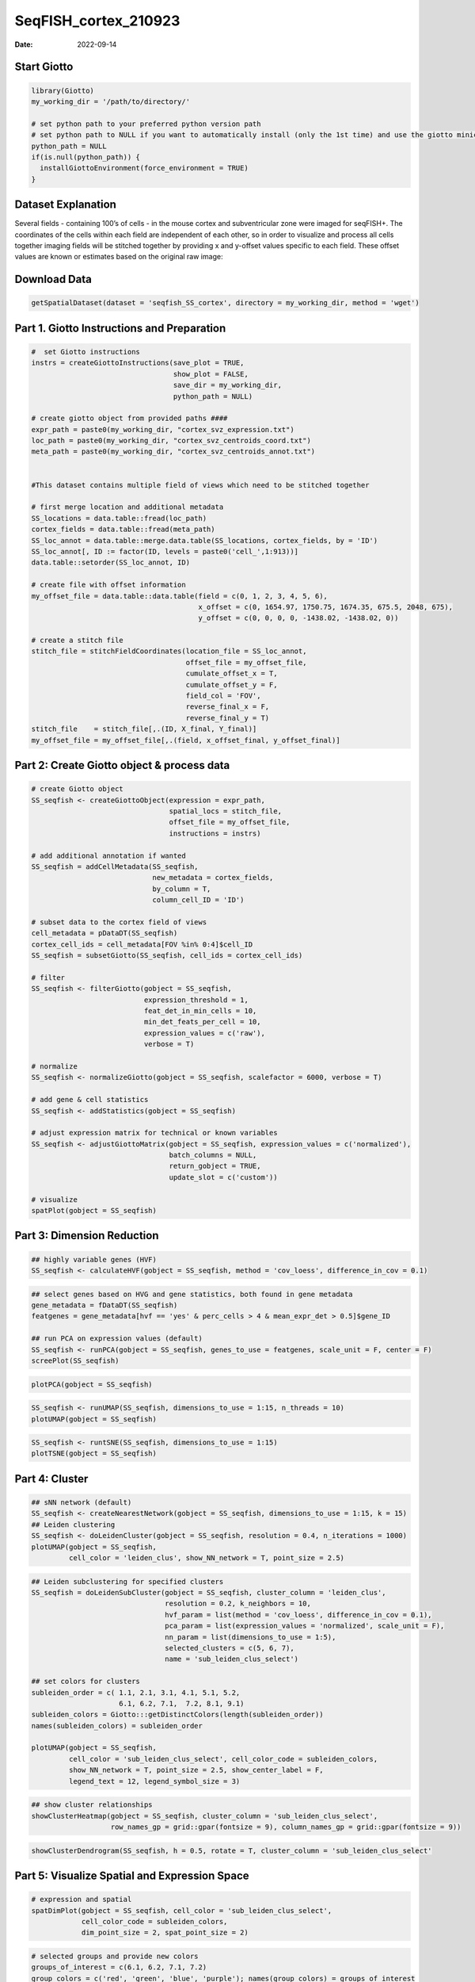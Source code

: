 =====================
SeqFISH_cortex_210923
=====================

:Date: 2022-09-14

Start Giotto
============

.. container:: cell

   .. code:: r

      library(Giotto)
      my_working_dir = '/path/to/directory/'

      # set python path to your preferred python version path
      # set python path to NULL if you want to automatically install (only the 1st time) and use the giotto miniconda environment
      python_path = NULL 
      if(is.null(python_path)) {
        installGiottoEnvironment(force_environment = TRUE)
      }

Dataset Explanation
===================

Several fields - containing 100’s of cells - in the mouse cortex and
subventricular zone were imaged for seqFISH+. The coordinates of the
cells within each field are independent of each other, so in order to
visualize and process all cells together imaging fields will be stitched
together by providing x and y-offset values specific to each field.
These offset values are known or estimates based on the original raw
image: |image1|

Download Data
=============

.. container:: cell

   .. code:: r

      getSpatialDataset(dataset = 'seqfish_SS_cortex', directory = my_working_dir, method = 'wget')

Part 1. Giotto Instructions and Preparation
===========================================

.. container:: cell

   .. code:: r

      #  set Giotto instructions
      instrs = createGiottoInstructions(save_plot = TRUE, 
                                        show_plot = FALSE,
                                        save_dir = my_working_dir, 
                                        python_path = NULL)

      # create giotto object from provided paths ####
      expr_path = paste0(my_working_dir, "cortex_svz_expression.txt")
      loc_path = paste0(my_working_dir, "cortex_svz_centroids_coord.txt")
      meta_path = paste0(my_working_dir, "cortex_svz_centroids_annot.txt")


      #This dataset contains multiple field of views which need to be stitched together

      # first merge location and additional metadata
      SS_locations = data.table::fread(loc_path)
      cortex_fields = data.table::fread(meta_path)
      SS_loc_annot = data.table::merge.data.table(SS_locations, cortex_fields, by = 'ID')
      SS_loc_annot[, ID := factor(ID, levels = paste0('cell_',1:913))]
      data.table::setorder(SS_loc_annot, ID)

      # create file with offset information
      my_offset_file = data.table::data.table(field = c(0, 1, 2, 3, 4, 5, 6),
                                              x_offset = c(0, 1654.97, 1750.75, 1674.35, 675.5, 2048, 675),
                                              y_offset = c(0, 0, 0, 0, -1438.02, -1438.02, 0))

      # create a stitch file
      stitch_file = stitchFieldCoordinates(location_file = SS_loc_annot,
                                           offset_file = my_offset_file,
                                           cumulate_offset_x = T,
                                           cumulate_offset_y = F,
                                           field_col = 'FOV',
                                           reverse_final_x = F,
                                           reverse_final_y = T)
      stitch_file    = stitch_file[,.(ID, X_final, Y_final)]
      my_offset_file = my_offset_file[,.(field, x_offset_final, y_offset_final)]

Part 2: Create Giotto object & process data
===========================================

.. container:: cell

   .. code:: r

      # create Giotto object
      SS_seqfish <- createGiottoObject(expression = expr_path,
                                       spatial_locs = stitch_file,
                                       offset_file = my_offset_file,
                                       instructions = instrs)

      # add additional annotation if wanted
      SS_seqfish = addCellMetadata(SS_seqfish,
                                   new_metadata = cortex_fields,
                                   by_column = T,
                                   column_cell_ID = 'ID')

      # subset data to the cortex field of views
      cell_metadata = pDataDT(SS_seqfish)
      cortex_cell_ids = cell_metadata[FOV %in% 0:4]$cell_ID
      SS_seqfish = subsetGiotto(SS_seqfish, cell_ids = cortex_cell_ids)

      # filter
      SS_seqfish <- filterGiotto(gobject = SS_seqfish,
                                 expression_threshold = 1,
                                 feat_det_in_min_cells = 10,
                                 min_det_feats_per_cell = 10,
                                 expression_values = c('raw'),
                                 verbose = T)

      # normalize
      SS_seqfish <- normalizeGiotto(gobject = SS_seqfish, scalefactor = 6000, verbose = T)

      # add gene & cell statistics
      SS_seqfish <- addStatistics(gobject = SS_seqfish)

      # adjust expression matrix for technical or known variables
      SS_seqfish <- adjustGiottoMatrix(gobject = SS_seqfish, expression_values = c('normalized'),
                                       batch_columns = NULL, 
                                       return_gobject = TRUE,
                                       update_slot = c('custom'))

      # visualize
      spatPlot(gobject = SS_seqfish)

.. image:: ../inst/images/SeqFish_mouse_cortex/0-spatPlot2D.png
   :width: 50.0%

Part 3: Dimension Reduction
===========================

.. container:: cell

   .. code:: r

      ## highly variable genes (HVF)
      SS_seqfish <- calculateHVF(gobject = SS_seqfish, method = 'cov_loess', difference_in_cov = 0.1)

.. image:: ../inst/images/SeqFish_mouse_cortex/1-HVFplot.png
   :width: 50.0%

.. container:: cell

   .. code:: r

      ## select genes based on HVG and gene statistics, both found in gene metadata
      gene_metadata = fDataDT(SS_seqfish)
      featgenes = gene_metadata[hvf == 'yes' & perc_cells > 4 & mean_expr_det > 0.5]$gene_ID

      ## run PCA on expression values (default)
      SS_seqfish <- runPCA(gobject = SS_seqfish, genes_to_use = featgenes, scale_unit = F, center = F)
      screePlot(SS_seqfish)

.. image:: ../inst/images/SeqFish_mouse_cortex/2-screePlot.png
   :width: 50.0%

.. container:: cell

   .. code:: r

      plotPCA(gobject = SS_seqfish)

.. image:: ../inst/images/SeqFish_mouse_cortex/3-PCA.png
   :width: 50.0%

.. container:: cell

   .. code:: r

      SS_seqfish <- runUMAP(SS_seqfish, dimensions_to_use = 1:15, n_threads = 10)
      plotUMAP(gobject = SS_seqfish)

.. image:: ../inst/images/SeqFish_mouse_cortex/4-UMAP.png
   :width: 50.0%

.. container:: cell

   .. code:: r

      SS_seqfish <- runtSNE(SS_seqfish, dimensions_to_use = 1:15)
      plotTSNE(gobject = SS_seqfish)

.. image:: ../inst/images/SeqFish_mouse_cortex/5-tSNE.png
   :width: 50.0%

Part 4: Cluster
===============

.. container:: cell

   .. code:: r

      ## sNN network (default)
      SS_seqfish <- createNearestNetwork(gobject = SS_seqfish, dimensions_to_use = 1:15, k = 15)
      ## Leiden clustering
      SS_seqfish <- doLeidenCluster(gobject = SS_seqfish, resolution = 0.4, n_iterations = 1000)
      plotUMAP(gobject = SS_seqfish,
               cell_color = 'leiden_clus', show_NN_network = T, point_size = 2.5)

.. image:: ../inst/images/SeqFish_mouse_cortex/6-UMAP.png
   :width: 50.0%

.. container:: cell

   .. code:: r

      ## Leiden subclustering for specified clusters
      SS_seqfish = doLeidenSubCluster(gobject = SS_seqfish, cluster_column = 'leiden_clus',
                                      resolution = 0.2, k_neighbors = 10,
                                      hvf_param = list(method = 'cov_loess', difference_in_cov = 0.1),
                                      pca_param = list(expression_values = 'normalized', scale_unit = F),
                                      nn_param = list(dimensions_to_use = 1:5),
                                      selected_clusters = c(5, 6, 7),
                                      name = 'sub_leiden_clus_select')

      ## set colors for clusters
      subleiden_order = c( 1.1, 2.1, 3.1, 4.1, 5.1, 5.2, 
                           6.1, 6.2, 7.1,  7.2, 8.1, 9.1)
      subleiden_colors = Giotto:::getDistinctColors(length(subleiden_order)) 
      names(subleiden_colors) = subleiden_order

      plotUMAP(gobject = SS_seqfish,
               cell_color = 'sub_leiden_clus_select', cell_color_code = subleiden_colors,
               show_NN_network = T, point_size = 2.5, show_center_label = F, 
               legend_text = 12, legend_symbol_size = 3)

.. image:: ../inst/images/SeqFish_mouse_cortex/10-UMAP.png
   :width: 50.0%

.. container:: cell

   .. code:: r

      ## show cluster relationships
      showClusterHeatmap(gobject = SS_seqfish, cluster_column = 'sub_leiden_clus_select',
                         row_names_gp = grid::gpar(fontsize = 9), column_names_gp = grid::gpar(fontsize = 9))

.. image:: ../inst/images/SeqFish_mouse_cortex/11-showClusterHeatmap.png
   :width: 50.0%

.. container:: cell

   .. code:: r

      showClusterDendrogram(SS_seqfish, h = 0.5, rotate = T, cluster_column = 'sub_leiden_clus_select'

.. image:: ../inst/images/SeqFish_mouse_cortex/12-showClusterDendrogram.png
   :width: 50.0%

Part 5: Visualize Spatial and Expression Space
==============================================

.. container:: cell

   .. code:: r

      # expression and spatial
      spatDimPlot(gobject = SS_seqfish, cell_color = 'sub_leiden_clus_select', 
                  cell_color_code = subleiden_colors,
                  dim_point_size = 2, spat_point_size = 2)

.. image:: ../inst/images/SeqFish_mouse_cortex/13-spatDimPlot2D.png
   :width: 50.0%

.. container:: cell

   .. code:: r

      # selected groups and provide new colors
      groups_of_interest = c(6.1, 6.2, 7.1, 7.2)
      group_colors = c('red', 'green', 'blue', 'purple'); names(group_colors) = groups_of_interest

      spatDimPlot(gobject = SS_seqfish, cell_color = 'sub_leiden_clus_select', 
                  dim_point_size = 2, spat_point_size = 2,
                  select_cell_groups = groups_of_interest, cell_color_code = group_colors)

.. image:: ../inst/images/SeqFish_mouse_cortex/14-spatDimPlot2D.png
   :width: 50.0%

Part 6: Cell Type Marker Gene Detection
=======================================

.. container:: cell

   .. code:: r

      ## gini ##
      gini_markers_subclusters = findMarkers_one_vs_all(gobject = SS_seqfish,
                                                        method = 'gini',
                                                        expression_values = 'normalized',
                                                        cluster_column = 'sub_leiden_clus_select',
                                                        min_feats = 20,
                                                        min_expr_gini_score = 0.5,
                                                        min_det_gini_score = 0.5)
      topgenes_gini = gini_markers_subclusters[, head(.SD, 2), by = 'cluster']

      ## violinplot
      violinPlot(SS_seqfish, feats = unique(topgenes_gini$feats), cluster_column = 'sub_leiden_clus_select',
                 strip_text = 8, strip_position = 'right', cluster_custom_order = unique(topgenes_gini$cluster))

.. image:: ../inst/images/SeqFish_mouse_cortex/15-violinPlot.png
   :width: 50.0%

.. container:: cell

   .. code:: r

      # cluster heatmap
      topgenes_gini2 = gini_markers_subclusters[, head(.SD, 6), by = 'cluster']
      plotMetaDataHeatmap(SS_seqfish, selected_feats = unique(topgenes_gini2$feats), 
                          custom_feat_order = unique(topgenes_gini2$feats),
                          custom_cluster_order = unique(topgenes_gini2$cluster),
                          metadata_cols = c('sub_leiden_clus_select'), x_text_size = 10, y_text_size = 10)

.. image:: ../inst/images/SeqFish_mouse_cortex/16-plotMetaDataHeatmap.png
   :width: 50.0%

Part 7: Cell Type Annotation
============================

.. container:: cell

   .. code:: r

      ## general cell types
      ## create vector with names
      clusters_cell_types_cortex = c('L6 eNeuron', 'L4 eNeuron', 'L2/3 eNeuron', 'L5 eNeuron', 
                                     'Lhx6 iNeuron', 'Adarb2 iNeuron', 
                                     'endothelial', 'mural',
                                     'OPC','Olig',
                                     'astrocytes', 'microglia')

      names(clusters_cell_types_cortex) = c(1.1, 2.1, 3.1, 4.1,
                                            5.1, 5.2,
                                            6.1, 6.2, 
                                            7.1, 7.2,
                                            8.1, 9.1)

      SS_seqfish = annotateGiotto(gobject = SS_seqfish, annotation_vector = clusters_cell_types_cortex,
                                  cluster_column = 'sub_leiden_clus_select', name = 'cell_types')

      # cell type order and colors
      cell_type_order = c('L6 eNeuron', 'L5 eNeuron', 'L4 eNeuron', 'L2/3 eNeuron',
                          'astrocytes', 'Olig', 'OPC','Adarb2 iNeuron', 'Lhx6 iNeuron',
                          'endothelial', 'mural', 'microglia')

      cell_type_colors = subleiden_colors
      names(cell_type_colors) = clusters_cell_types_cortex[names(subleiden_colors)]
      cell_type_colors = cell_type_colors[cell_type_order]


      ## violinplot
      violinPlot(gobject = SS_seqfish, feats = unique(topgenes_gini$feats),
                 strip_text = 7, strip_position = 'right', 
                 cluster_custom_order = cell_type_order,
                 cluster_column = 'cell_types', color_violin = 'cluster')

.. image:: ../inst/images/SeqFish_mouse_cortex/17-violinPlot.png
   :width: 50.0%

.. container:: cell

   .. code:: r

      # co-visualization
      spatDimPlot(gobject = SS_seqfish, cell_color = 'cell_types',
                  dim_point_size = 2, spat_point_size = 2, dim_show_cluster_center = F, dim_show_center_label = T)

.. image:: ../inst/images/SeqFish_mouse_cortex/18-spatDimPlot2D.png
   :width: 50.0%

.. container:: cell

   .. code:: r

      ## heatmap genes vs cells
      gini_markers_subclusters[, cell_types := clusters_cell_types_cortex[cluster] ]
      gini_markers_subclusters[, cell_types := factor(cell_types, cell_type_order)]
      data.table::setorder(gini_markers_subclusters, cell_types)

      plotHeatmap(gobject = SS_seqfish,
                  feats = gini_markers_subclusters[, head(.SD, 3), by = 'cell_types']$feats, 
                  feat_order = 'custom',
                  feat_custom_order = unique(gini_markers_subclusters[, head(.SD, 3), by = 'cluster']$feats),
                  cluster_column = 'cell_types', cluster_order = 'custom',
                  cluster_custom_order = unique(gini_markers_subclusters[, head(.SD, 3), by = 'cell_types']$cell_types), 
                  legend_nrows = 2)

.. image:: ../inst/images/SeqFish_mouse_cortex/19-plotHeatmap.png
   :width: 50.0%

.. container:: cell

   .. code:: r

      plotHeatmap(gobject = SS_seqfish,
                  cluster_color_code = cell_type_colors,
                  feats = gini_markers_subclusters[, head(.SD, 6), by = 'cell_types']$feats,
                  feat_order = 'custom',
                  feat_label_selection = gini_markers_subclusters[, head(.SD, 2), by = 'cluster']$feats,
                  feat_custom_order = unique(gini_markers_subclusters[, head(.SD, 6), by = 'cluster']$feats),
                  cluster_column = 'cell_types', cluster_order = 'custom',
                  cluster_custom_order = unique(gini_markers_subclusters[, head(.SD, 3), by = 'cell_types']$cell_types), 
                  legend_nrows = 2)

.. image:: ../inst/images/SeqFish_mouse_cortex/20-plotHeatmap.png
   :width: 50.0%

Part 8: Spatial Grid
====================

.. container:: cell

   .. code:: r

      SS_seqfish <- createSpatialGrid(gobject = SS_seqfish,
                                      sdimx_stepsize = 500,
                                      sdimy_stepsize = 500,
                                      minimum_padding = 50)

      spatPlot(gobject = SS_seqfish, show_grid = T, point_size = 1.5)

.. image:: ../inst/images/SeqFish_mouse_cortex/21-spatPlot2D.png
   :width: 50.0%

Part 9: Spatial Network
=======================

.. container:: cell

   .. code:: r

      ## delaunay network: stats + creation
      plotStatDelaunayNetwork(gobject = SS_seqfish, maximum_distance = 400, save_plot = F)
      SS_seqfish = createSpatialNetwork(gobject = SS_seqfish, minimum_k = 2, maximum_distance_delaunay = 400)

      ## create spatial networks based on k and/or distance from centroid
      SS_seqfish <- createSpatialNetwork(gobject = SS_seqfish, method = 'kNN', k = 5, name = 'spatial_network')
      SS_seqfish <- createSpatialNetwork(gobject = SS_seqfish, method = 'kNN', k = 10, name = 'large_network')
      SS_seqfish <- createSpatialNetwork(gobject = SS_seqfish, method = 'kNN', k = 100,
                                         maximum_distance_knn = 200, minimum_k = 2, name = 'distance_network')

      ## visualize different spatial networks on first field (~ layer 1)
      cell_metadata = pDataDT(SS_seqfish)
      field1_ids = cell_metadata[FOV == 0]$cell_ID
      subSS_seqfish = subsetGiotto(SS_seqfish, cell_ids = field1_ids)

      spatPlot(gobject = subSS_seqfish, show_network = T,
               network_color = 'blue', spatial_network_name = 'Delaunay_network',
               point_size = 2.5, cell_color = 'cell_types')

.. image:: ../inst/images/SeqFish_mouse_cortex/22-spatPlot2D.png
   :width: 50.0%

.. container:: cell

   .. code:: r

      spatPlot(gobject = subSS_seqfish, show_network = T,
               network_color = 'blue', spatial_network_name = 'spatial_network',
               point_size = 2.5, cell_color = 'cell_types')

.. image:: ../inst/images/SeqFish_mouse_cortex/23-spatPlot2D.png
   :width: 50.0%

.. container:: cell

   .. code:: r

      spatPlot(gobject = subSS_seqfish, show_network = T,
               network_color = 'blue', spatial_network_name = 'large_network',
               point_size = 2.5, cell_color = 'cell_types')

.. image:: ../inst/images/SeqFish_mouse_cortex/24-spatPlot2D.png
   :width: 50.0%

.. container:: cell

   .. code:: r

      spatPlot(gobject = subSS_seqfish, show_network = T,
               network_color = 'blue', spatial_network_name = 'distance_network',
               point_size = 2.5, cell_color = 'cell_types')

.. image:: ../inst/images/SeqFish_mouse_cortex/25-spatPlot2D.png
   :width: 50.0%

Part 10: Spatial Genes
======================

Individual spatial genes
------------------------

.. container:: cell

   .. code:: r

      Individual spatial genes
      ## 3 new methods to identify spatial genes
      km_spatialfeats = binSpect(SS_seqfish)

      spatGenePlot(SS_seqfish, expression_values = 'scaled', genes = km_spatialfeats[1:4]$feats,
                   point_shape = 'border', point_border_stroke = 0.1,
                   show_network = F, network_color = 'lightgrey', point_size = 2.5, 
                   cow_n_col = 2)

.. image:: ../inst/images/SeqFish_mouse_cortex/26-spatGenePlot2D.png
   :width: 50.0%

Spatial Genes Co-Expression Modules
-----------------------------------

.. container:: cell

   .. code:: r

      ## spatial co-expression patterns ##
      ext_spatial_genes = km_spatialfeats[1:500]$feats

      ## 1. calculate gene spatial correlation and single-cell correlation 
      ## create spatial correlation object
      spat_cor_netw_DT = detectSpatialCorFeats(SS_seqfish, 
                                               method = 'network', spatial_network_name = 'Delaunay_network',
                                               subset_feats = ext_spatial_genes)


      ## 2. cluster correlated genes & visualize
      spat_cor_netw_DT = clusterSpatialCorFeats(spat_cor_netw_DT, name = 'spat_netw_clus', k = 8)

      heatmSpatialCorFeats(SS_seqfish, spatCorObject = spat_cor_netw_DT, use_clus_name = 'spat_netw_clus', 
                           heatmap_legend_param = list(title = NULL))

.. image:: ../inst/images/SeqFish_mouse_cortex/27-heatmSpatialCorFeats.png
   :width: 50.0%

.. container:: cell

   .. code:: r

      # 3. rank spatial correlated clusters and show genes for selected clusters
      netw_ranks = rankSpatialCorGroups(SS_seqfish, spatCorObject = spat_cor_netw_DT, use_clus_name = 'spat_netw_clus')

      top_netw_spat_cluster = showSpatialCorFeats(spat_cor_netw_DT, use_clus_name = 'spat_netw_clus',
                                                  selected_clusters = 6, show_top_feats = 1)

.. image:: ../inst/images/SeqFish_mouse_cortex/28-rankSpatialCorGroups.png
   :width: 50.0%

.. container:: cell

   .. code:: r

      # 4. create metagene enrichment score for clusters
      cluster_genes_DT = showSpatialCorFeats(spat_cor_netw_DT, use_clus_name = 'spat_netw_clus', show_top_feats = 1)
      cluster_genes = cluster_genes_DT$clus; names(cluster_genes) = cluster_genes_DT$feat_ID

      SS_seqfish = createMetafeats(SS_seqfish, feat_clusters = cluster_genes, name = 'cluster_metagene')

      spatCellPlot(SS_seqfish,
                   spat_enr_names = 'cluster_metagene',
                   cell_annotation_values = netw_ranks$clusters,
                   point_size = 1.5, cow_n_col = 3)

.. image:: ../inst/images/SeqFish_mouse_cortex/29-spatCellPlot2D.png
   :width: 50.0%

Part 11: HMRF Spatial Domains
=============================

.. container:: cell

   .. code:: r

      hmrf_folder = paste0(my_working_dir,'/','11_HMRF/')
      if(!file.exists(hmrf_folder)) dir.create(hmrf_folder, recursive = T)

      my_spatial_genes = km_spatialfeats[1:100]$feats

      # do HMRF with different betas
      HMRF_spatial_genes = doHMRF(gobject = SS_seqfish, 
                                  expression_values = 'scaled',
                                  spatial_genes = my_spatial_genes,
                                  spatial_network_name = 'Delaunay_network',
                                  k = 9,
                                  betas = c(28,2,3), 
                                  output_folder = paste0(hmrf_folder, '/', 'Spatial_genes/SG_top100_k9_scaled'))


      ## view results of HMRF
      for(i in seq(28, 32, by = 2)) {
        viewHMRFresults2D(gobject = SS_seqfish,
                          HMRFoutput = HMRF_spatial_genes,
                          k = 9, betas_to_view = i,
                          point_size = 2)
      }


      ## add HMRF of interest to giotto object
      SS_seqfish = addHMRF(gobject = SS_seqfish,
                           HMRFoutput = HMRF_spatial_genes,
                           k = 9, betas_to_add = c(28),
                           hmrf_name = 'HMRF_2')


      ## visualize
      spatPlot(gobject = SS_seqfish, cell_color = 'HMRF_2_k9_b.28', point_size = 3, coord_fix_ratio = 1)

.. image:: ../inst/images/SeqFish_mouse_cortex/30-spatPlot2D.png
   :width: 50.0%

Part 12: Cell Neighborhood: Cell-Type/Cell-Type Interactions
============================================================

.. container:: cell

   .. code:: r

      cell_proximities = cellProximityEnrichment(gobject = SS_seqfish,
                                                 cluster_column = 'cell_types',
                                                 spatial_network_name = 'Delaunay_network',
                                                 adjust_method = 'fdr',
                                                 number_of_simulations = 2000)

      ## barplot
      cellProximityBarplot(gobject = SS_seqfish,
                           CPscore = cell_proximities, min_orig_ints = 5, min_sim_ints = 5)

.. image:: ../inst/images/SeqFish_mouse_cortex/31-cellProximityBarplot.png
   :width: 50.0%

.. container:: cell

   .. code:: r

      ## heatmap
      cellProximityHeatmap(gobject = SS_seqfish, CPscore = cell_proximities, order_cell_types = T, scale = T,
                           color_breaks = c(-1.5, 0, 1.5), color_names = c('blue', 'white', 'red'))

.. image:: ../inst/images/SeqFish_mouse_cortex/32-cellProximityHeatmap.png
   :width: 50.0%

.. container:: cell

   .. code:: r

      ## network
      cellProximityNetwork(gobject = SS_seqfish, CPscore = cell_proximities, remove_self_edges = T,
                           only_show_enrichment_edges = T)

.. image:: ../inst/images/SeqFish_mouse_cortex/33-cellProximityNetwork.png
   :width: 50.0%

.. container:: cell

   .. code:: r

      ## network with self-edges
      cellProximityNetwork(gobject = SS_seqfish, CPscore = cell_proximities,
                           remove_self_edges = F, self_loop_strength = 0.3,
                           only_show_enrichment_edges = F,
                           rescale_edge_weights = T,
                           node_size = 8,
                           edge_weight_range_depletion = c(1, 2),
                           edge_weight_range_enrichment = c(2,5))

.. image:: ../inst/images/SeqFish_mouse_cortex/12_d_network_cell_cell_enrichment_self.png
   :width: 50.0%

.. container:: cell

   .. code:: r

      ## visualization of specific cell types
      # Option 1
      spec_interaction = "astrocytes--Olig"
      cellProximitySpatPlot2D(gobject = SS_seqfish,
                              interaction_name = spec_interaction,
                              show_network = T,
                              cluster_column = 'cell_types',
                              cell_color = 'cell_types',
                              cell_color_code = c(astrocytes = 'lightblue', Olig = 'red'),
                              point_size_select = 4, point_size_other = 2)

.. image:: ../inst/images/SeqFish_mouse_cortex/34-cellProximitySpatPlot2D.png
   :width: 50.0%

.. container:: cell

   .. code:: r

      # Option 2: create additional metadata
      SS_seqfish = addCellIntMetadata(SS_seqfish, 
                                      spatial_network = 'spatial_network',
                                      cluster_column = 'cell_types',
                                      cell_interaction = spec_interaction,
                                      name = 'astro_olig_ints')
      spatPlot(SS_seqfish, cell_color = 'astro_olig_ints',
               select_cell_groups =  c('other_astrocytes', 'other_Olig', 'select_astrocytes', 'select_Olig'),
               legend_symbol_size = 3)

|image2| ## Part 13: Cell Neighborhood: Interaction Changed Genes

.. container:: cell

   .. code:: r

      library(future)
      ## select top 25th highest expressing genes
      gene_metadata = fDataDT(SS_seqfish)
      plot(gene_metadata$nr_cells, gene_metadata$mean_expr)
      plot(gene_metadata$nr_cells, gene_metadata$mean_expr_det)

      quantile(gene_metadata$mean_expr_det)
      high_expressed_genes = gene_metadata[mean_expr_det > 3.5]$gene_ID

      ## identify genes that are associated with proximity to other cell types
      plan('multisession', workers = 6)
      ICGscoresHighGenes =  findInteractionChangedFeats(gobject = SS_seqfish,
                                    selected_feats = high_expressed_genes,
                                    spatial_network_name = 'Delaunay_network',
                                    cluster_column = 'cell_types',
                                    diff_test = 'permutation',
                                    adjust_method = 'fdr',
                                    nr_permutations = 2000, 
                                    do_parallel = T)

      ## visualize all genes
      plotCellProximityGenes(SS_seqfish, cpgObject = ICGscoresHighGenes, 
                             method = 'dotplot')

.. image:: ../inst/images/SeqFish_mouse_cortex/36-plotCellProximityGenes.png
   :width: 50.0%

.. container:: cell

   .. code:: r

      ## filter genes
      ICGscoresFilt = filterICF(ICGscoresHighGenes)

      ## visualize subset of interaction changed genes (ICGs)
      ICG_genes = c('Jakmip1', 'Golgb1', 'Dact2', 'Ddx27', 'Abl1', 'Zswim8')
      ICG_genes_types = c('Lhx6 iNeuron', 'Lhx6 iNeuron', 'L4 eNeuron', 'L4 eNeuron', 'astrocytes', 'astrocytes')
      names(ICG_genes) = ICG_genes_types

      plotICF(gobject = SS_seqfish,
              cpgObject = ICGscoresHighGenes,
              source_type = 'endothelial',
              source_markers = c('Pltp', 'Cldn5', 'Apcdd1'),
              ICF_feats = ICG_genes)

.. image:: ../inst/images/SeqFish_mouse_cortex/37-plotICF.png
   :width: 50.0%

Part 14: Cell Neighborhood: Ligand-Receptor Cell-Cell Communication
===================================================================

.. container:: cell

   .. code:: r

      ## LR expression
      ## LR activity changes
      LR_data = data.table::fread(system.file("extdata", "mouse_ligand_receptors.txt", package = 'Giotto'))

      LR_data[, ligand_det := ifelse(LR_data$mouseLigand %in% SS_seqfish@feat_ID$rna, T, F)]
      LR_data[, receptor_det := ifelse(LR_data$mouseReceptor %in% SS_seqfish@feat_ID$rna, T, F)]
      LR_data_det = LR_data[ligand_det == T & receptor_det == T]
      select_ligands = LR_data_det$mouseLigand
      select_receptors = LR_data_det$mouseReceptor


      ## get statistical significance of gene pair expression changes based on expression ##
      expr_only_scores = exprCellCellcom(gobject = SS_seqfish,
                                         cluster_column = 'cell_types', 
                                         random_iter = 1000,
                                         feat_set_1 = select_ligands,
                                         feat_set_2 = select_receptors, 
                                         verbose = FALSE)

      ## get statistical significance of gene pair expression changes upon cell-cell interaction
      spatial_all_scores = spatCellCellcom(SS_seqfish,
                                           spatial_network_name = 'spatial_network',
                                           cluster_column = 'cell_types', 
                                           random_iter = 1000,
                                           feat_set_1 = select_ligands,
                                           feat_set_2 = select_receptors,
                                           adjust_method = 'fdr',
                                           do_parallel = T,
                                           cores = 4,
                                           verbose = 'a little')


      ## select top LR ##
      selected_spat = spatial_all_scores[p.adj <= 0.01 & abs(log2fc) > 0.25 & lig_nr >= 4 & rec_nr >= 4]
      data.table::setorder(selected_spat, -PI)

      top_LR_ints = unique(selected_spat[order(-abs(PI))]$LR_comb)[1:33]
      top_LR_cell_ints = unique(selected_spat[order(-abs(PI))]$LR_cell_comb)[1:33]

      plotCCcomDotplot(gobject = SS_seqfish,
                       comScores = spatial_all_scores,
                       selected_LR = top_LR_ints,
                       selected_cell_LR = top_LR_cell_ints,
                       cluster_on = 'PI')

.. image:: ../inst/images/SeqFish_mouse_cortex/38-plotCCcomDotplot.png
   :width: 50.0%

.. container:: cell

   .. code:: r

      ## spatial vs rank ####
      comb_comm = combCCcom(spatialCC = spatial_all_scores,
                            exprCC = expr_only_scores)


      ## highest levels of ligand and receptor prediction
      ## top differential activity levels for ligand receptor pairs
      plotRankSpatvsExpr(gobject = SS_seqfish,
                         comb_comm,
                         expr_rnk_column = 'LR_expr_rnk',
                         spat_rnk_column = 'LR_spat_rnk',
                         midpoint = 10)

.. image:: ../inst/images/SeqFish_mouse_cortex/39-plotRankSpatvsExpr.png
   :width: 50.0%

.. container:: cell

   .. code:: r

      ## recovery
      plotRecovery(gobject = SS_seqfish,
                   comb_comm,
                   expr_rnk_column = 'LR_expr_rnk',
                   spat_rnk_column = 'LR_spat_rnk',
                   ground_truth = 'spatial')

.. image:: ../inst/images/SeqFish_mouse_cortex/40-plotRecovery.png
   :width: 50.0%

Part 15: Export Giotto Analyzer to Viewer
=========================================

.. container:: cell

   .. code:: r

      viewer_folder = paste0(my_working_dir, '/', 'Mouse_cortex_viewer')

      ## select annotations, reductions and expression values to view in Giotto Viewer
      pDataDT(SS_seqfish)
      exportGiottoViewer(gobject = SS_seqfish, output_directory = viewer_folder,
                         factor_annotations = c('cell_types',
                                                'leiden_clus',
                                                'sub_leiden_clus_select',
                                                'HMRF_2_k9_b.28'),
                         numeric_annotations = 'total_expr',
                         dim_reductions = c('umap'),
                         dim_reduction_names = c('umap'),
                         expression_values = 'scaled',
                         expression_rounding = 3,
                         overwrite_dir = TRUE)

.. |image1| image:: ../inst/images/general_figs/cortex_svz_location_fields.png
   :width: 50.0%
.. |image2| image:: ../inst/images/SeqFish_mouse_cortex/35-spatPlot2D.png
   :width: 50.0%
